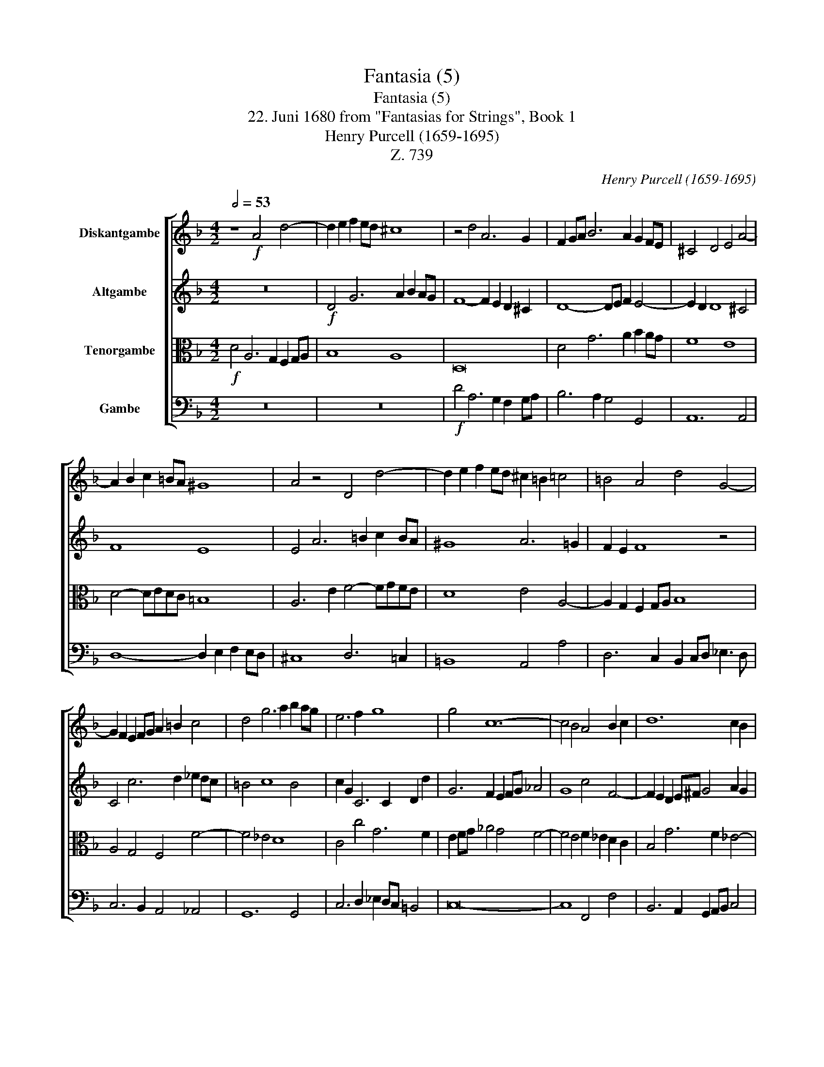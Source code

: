 X:1
T:Fantasia (5)
T:Fantasia (5)
T:22. Juni 1680 from "Fantasias for Strings", Book 1 
T:Henry Purcell (1659-1695)
T:Z. 739
C:Henry Purcell (1659-1695)
Z:Z. 739
%%score [ 1 2 3 4 ]
L:1/8
Q:1/2=53
M:4/2
K:F
V:1 treble nm="Diskantgambe"
V:2 treble nm="Altgambe"
V:3 alto nm="Tenorgambe"
V:4 bass nm="Gambe"
V:1
 z8!f! A4 d4- | d2 e2 f2 ed ^c8 | z4 d4 A6 G2 | F2 GA B6 A2 G2 FE | ^C4 D4 E4 A4- | %5
 A2 B2 c2 =BA ^G8 | A4 z4 D4 d4- | d2 e2 f2 ed ^c2 !courtesy!=B2 =c4 | =B4 A4 d4 G4- | %9
 G2 F2 E2 FG A2 =B2 c4 | d4 g6 a2 b2 ag | e6 f2 g8 | g4 c12- | c4 B4 A4 B2 c2 | d12 c2 B2 | %15
 A4 g4 d6 c2 | B2 cd _e6 d2 c2 de | f2 _e4 d2 e2 G2 c4- | c2 d2 _e2 dc A4 d4- | %19
 d2 e2 f2 ed ^c2 d2 e4- | e2 A2 d8 ^c4 | d4 z2!p! A2 A2 A2 B4- | B2 A2 f6 e2 d4- | %23
 d2 d2 c6 c2 B4- | B2 B2 A4 G8 | A4 z2 c2 c2 c2 f4- | f2 f2 ^f2 f2 g6 ^g2 | a2 e2 f6 ^c2 d2 A2 | %28
 B6 B2 =B2 B2 c4- | c2 =BA ^G6 ^FE A4- | A4 ^G4 A2 e2 f2 g2 | %31
 ^c2 e2 A2 d2 G2 c2[Q:1/2=53] F4[Q:1/2=52]"^.6" | %32
[Q:1/2=51]"^.1" E8 z8[Q:1/2=48][Q:1/2=45]"^.8"[Q:1/2=43][Q:1/4=159]"^Brisk\n (Lebhaft)\n" | %33
 z4!f! A2 e4 d2 e^c/d/ ec | d4 z4 d2 a4 g2 | ae/f/ ge f2 e3 d c=B A4 | %36
 G2 g4 ^f2 gd/e/ !courtesy!=fd _e4 | d4 c2 G2 c6 =B2 | cd/_e/ fd c4 B6 B2 | _A4 G4- GF F4 =E2 | %40
 F2 c2 G4 _A2 Gc/B/ Ac B2- | B2 c>_d B3 _A A2 c2 d2 _e2- | e2 f2 c2 f2 ^f2!>(! g2 A2 d2 | %43
 ^d2 e2 ^F2[Q:1/2=79]"^.5" =B2[Q:1/2=76]"^.3" B2[Q:1/2=71]"^.4" c2[Q:1/2=65]"^.5" ^G2[Q:1/2=58]"^.8" A2 | %44
[Q:1/2=51]"^.5" D4!>)![Q:1/2=35]"^.3"!p! C2[Q:1/4=53]"^Slow \n(Langsam)\n"!f! G2 c6 d>A[Q:1/2=43]"^.6" | %45
 _B6 A>E F6 E>D | B6 c>d ^F>E D2 Cc[Q:1/2=26]"^.5" B2 | %47
[Q:1/2=24]"^.2" !fermata!A16[Q:1/2=20]"^.7"[Q:1/2=18]"^.7"[Q:1/2=16]"^.5" |] %48
V:2
 z16 |!f! D4 G6 A2 B2 AG | F8- F2 E2 D2 ^C2 | D8- DE F2 E4- | E2 D2 D8 ^C4 | F8 E8 | %6
 E4 A6 =B2 c2 BA | ^G8 A6 !courtesy!=G2 | F2 E2 F8 z4 | C4 c6 d2 _e2 dc | =B4 c8 B4 | %11
 c2 G2 C6 C2 D2 d2 | G6 F2 E2 FG _A4 | G8 c4 F4- | F2 E2 D2 E^F G4 A2 G2 | ^F4 G8 F4 | %16
 d4 G6 F2 _E2 FG | _A2 G2 F4 G6 F2 | _E8 D6 A,2 | D6 E2 F2 ED ^C4 | D2 EF G4 E8 | %21
 ^F8 z2!p! =F2 F2 F2 | G6 FG A6 G2 | F4 E4 D4 G4- | G2 G2 F8 E4 | F8 z4 z2 F2 | F2 F2 B2 c2 d6 d2 | %27
 c2 B2 A6 G2 F2 E2 | D6 D2 D2 D2 C4- | C2 C2 D4 E6 ^F2 | G2 !courtesy!=F2 E2 D2 ^C2 ^c2 d2 e2 | %31
 A2 G4 F4 E4 D2- | D2 ^C!courtesy!=B, C4 z8 | z8 z2!f! D2 A4- | A2 G2 AE/F/ GE F6 ED | %35
 E4 =B,4 A2 e4 d2 | e=B/c/ dB c4 B6 AG | F2 D2 G,2 G4 F2 GD/_E/ FD | _E2 DB, C2 E4 D2 EB,/C/ _DB, | %39
 C2 B,3 C_DE F2 D2 C4- | C3 C _D2 C4 C2 F4 | _E2 _A4 G2 A2 _e2 B4 | =A2 B4 A4!>(! G4 ^F2- | %43
 F2 E4 D4 C2 =B,2 A,2 | G,4!>)!!p! G,4 z2!f! G2 A4- | A2 G>F E6 D>^C D4- | %46
 D2 E>^F G2 A2 _B2 c>d F2 G2- | G2 ^FE !fermata!F12 |] %48
V:3
!f! D4 A,6 G,2 F,2 G,A, | B,8 A,8 | D,16 | D4 G6 A2 B2 AG | F8 E8 | D4- DEDC =B,8 | %6
 A,6 E2 F4- FGFE | D8 E4 A,4- | A,2 G,2 F,2 G,A, B,8 | A,4 G,4 F,4 F4- | F4 _E4 D8 | C4 c4 G6 F2 | %12
 E2 FG _A4 G4 F4- | F4 E4 F2 _E2 D2 C2 | B,4 G6 F2 _E4- | E2 DC B,2 B2 A4 D4- | %16
 D2 C2 B,2 CD _E6 E2 | D2 B4 _A2 G2 F2 _E4- | E2 D2 C2 B,A, ^F,6 F,2 | G,4 D4 A,6 G,2 | %20
 F,2 G,A, B,4 A,8 | A,8 z2!p! D2 D2 D2 | E6 DE F6 ED | A,4 A6 A2 G2 F2 | E4 C8 B,4 | %25
 A,2 C2 C2 C2 F2 A,2 A,2 A,2 | D6 D2 D2 D2 E4- | E2 E2 A2 G2 F2 E2 D4- | %28
 D2 C2 B,2 A,2 G,2 G2 G2 G2 | A2 A,2 =B,6 A,^G, C4 | =B,8 A,2 A4 G2 | F2 E4 D4 ^C4 D2 | %32
 A,8 z2!f! E2 A4- | A2 G2 AE/F/ GE F4 E2 A,2 | B,4 A,6 A,2 D4- | %35
 D2 ^C2 D=B,/C/ DB, !courtesy!=C4- CB, A,2 | =B,2 G,2 A,4 G,2 D4 C2 | DD/E/ FD _E6 DC D2 G,2 | %38
 G2 B4 A2 BF/G/ _AF G4 | F4 _E2 _DC/B,/ _A,3 B, G,4 | _A,3 A, B,2 C2 F4 F,4 | %41
 G,2 _A,2 B,C _D2 C2 _E2 F2 B,2 | C2 D2 C6!>(! =B,2 A,4- | A,2 G,2 ^F,2 ^F2 E4 D2 C2- | %44
 C2 =B,2!>)!!p! C4 z2!f! _E2 D4- | D2 D2 G2 G,2 A,6 G,>^F, | G,2 D4 C4 _B,2 A,2 G,2 | %47
 !fermata!D16 |] %48
V:4
 z16 | z16 |!f! D4 A,6 G,2 F,2 G,A, | B,6 A,2 G,4 G,,4 | A,,12 A,,4 | D,8- D,2 E,2 F,2 E,D, | %6
 ^C,8 D,6 !courtesy!=C,2 | =B,,8 A,,4 A,4 | D,6 C,2 B,,2 C,D, _E,3 D, | C,6 B,,2 A,,4 _A,,4 | %10
 G,,12 G,,4 | C,6 D,2 _E,2 D,C, =B,,4 | C,16- | C,8 F,,4 F,4 | B,,6 A,,2 G,,2 A,,B,, C,4 | %15
 D,12 D4 | G,6 F,2 _E,2 F,G, _A,2 G,2 | F,2 G,_A, B,4 _E,6 D,2 | C,12 B,,2 A,,2 | B,,8 A,,8- | %20
 A,,4 G,,4 A,,8 | D,,8 z2!p! D,2 D,2 D,2 | ^C,6 D,2 F,,6 G,,2 | A,,6 A,,2 B,,6 B,,2 | C,16 | %25
 F,,8 z2 F,2 F,2 F,2 | B,6 B,2 =B,2 B,2 C4- | C2 ^C2 D2 A,2 B,6 ^F,2 | G,2 D,2 _E,6 E,2 =E,2 E,2 | %29
 F,6 E,D, C,6 =B,,A,, | E,,8 A,,8- | A,,8- A,,8 | A,,4 z2!f! A,2 D2 ^C2 DA,/B,/ !courtesy!=CA, | %33
 B,2 B,,2 A,,8- A,,2 A,,2 | D,6 ^C,2 D,A,,/B,,/ !courtesy!=C,A,, B,,4 | %35
 A,,2 A,4 ^G,2 A,E,/F,/ !courtesy!=G,E, F,4 | E,4 D,4 G,4 G,,2 C,2- | %37
 C,2 =B,,2 C,G,,/A,,/ !courtesy!_B,,G,, _A,,4 G,,4 | C,2 D,2 F,4 B,,4 _E,4- | %39
 E,2 D,2 !courtesy!_E,2 B,,C, _D,2 B,,2 C,4 | F,,2 F,4 =E,2 F,C,/D,/ !courtesy!_E,C, _D,4 | %41
 C,2 _A,,2 _E,4 A,,2 !courtesy!_A,4 _G,2 | F,2 D,2 F,4 D,2!>(! =B,,2 D,4 | %43
 =B,,2 G,,2 B,,4 ^G,,2 A,,2 E,,2 F,,2 | G,,4!>)!!p! C,4 z2!f! C2 ^F,4- | %45
 F,2 G,2 ^C,6 D,>A,, B,,4- | B,,2 A,,>G,, _E,4 D,8 | !fermata!D,,16 |] %48

